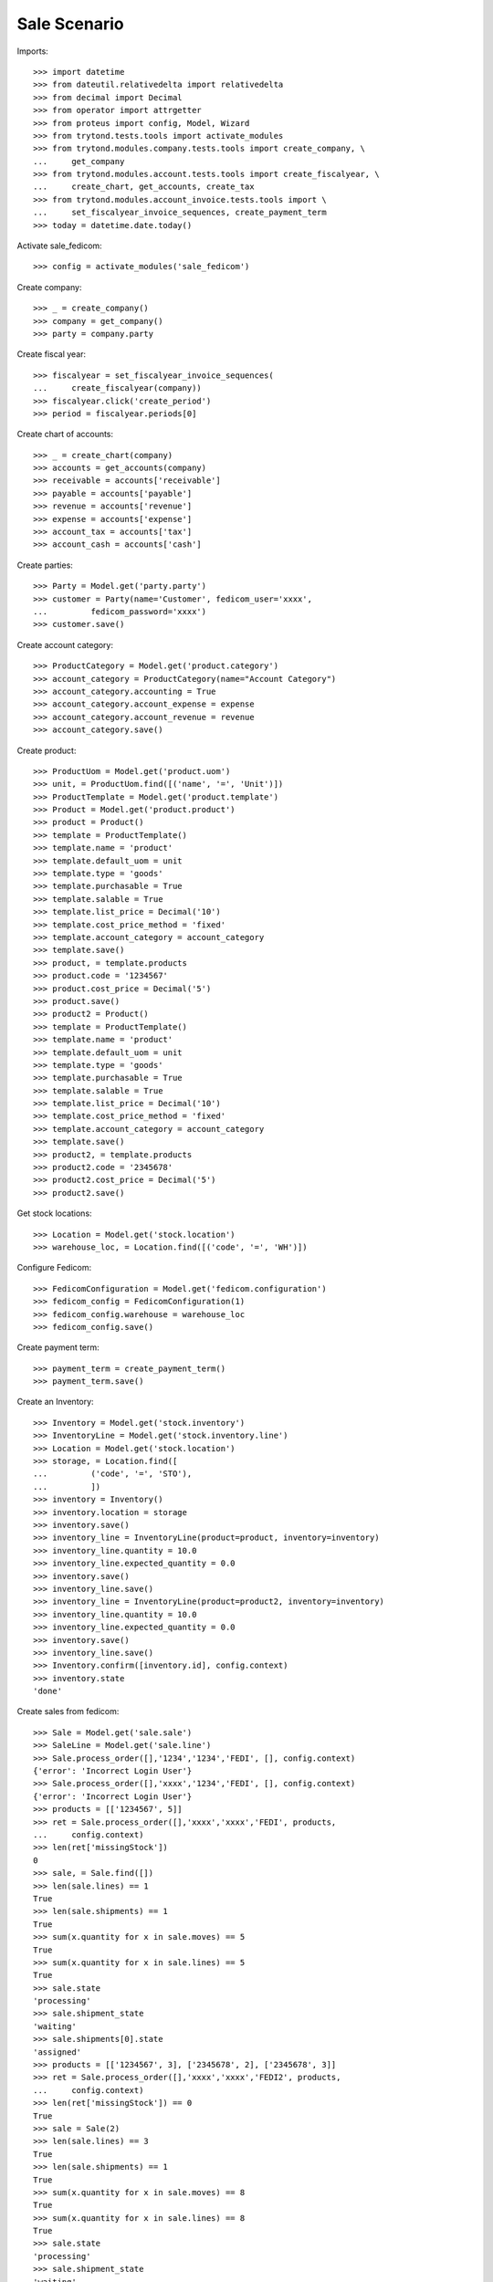 =============
Sale Scenario
=============

Imports::

    >>> import datetime
    >>> from dateutil.relativedelta import relativedelta
    >>> from decimal import Decimal
    >>> from operator import attrgetter
    >>> from proteus import config, Model, Wizard
    >>> from trytond.tests.tools import activate_modules
    >>> from trytond.modules.company.tests.tools import create_company, \
    ...     get_company
    >>> from trytond.modules.account.tests.tools import create_fiscalyear, \
    ...     create_chart, get_accounts, create_tax
    >>> from trytond.modules.account_invoice.tests.tools import \
    ...     set_fiscalyear_invoice_sequences, create_payment_term
    >>> today = datetime.date.today()

Activate sale_fedicom::

    >>> config = activate_modules('sale_fedicom')

Create company::

    >>> _ = create_company()
    >>> company = get_company()
    >>> party = company.party

Create fiscal year::

    >>> fiscalyear = set_fiscalyear_invoice_sequences(
    ...     create_fiscalyear(company))
    >>> fiscalyear.click('create_period')
    >>> period = fiscalyear.periods[0]

Create chart of accounts::

    >>> _ = create_chart(company)
    >>> accounts = get_accounts(company)
    >>> receivable = accounts['receivable']
    >>> payable = accounts['payable']
    >>> revenue = accounts['revenue']
    >>> expense = accounts['expense']
    >>> account_tax = accounts['tax']
    >>> account_cash = accounts['cash']

Create parties::

    >>> Party = Model.get('party.party')
    >>> customer = Party(name='Customer', fedicom_user='xxxx',
    ...         fedicom_password='xxxx')
    >>> customer.save()

Create account category::

    >>> ProductCategory = Model.get('product.category')
    >>> account_category = ProductCategory(name="Account Category")
    >>> account_category.accounting = True
    >>> account_category.account_expense = expense
    >>> account_category.account_revenue = revenue
    >>> account_category.save()

Create product::

    >>> ProductUom = Model.get('product.uom')
    >>> unit, = ProductUom.find([('name', '=', 'Unit')])
    >>> ProductTemplate = Model.get('product.template')
    >>> Product = Model.get('product.product')
    >>> product = Product()
    >>> template = ProductTemplate()
    >>> template.name = 'product'
    >>> template.default_uom = unit
    >>> template.type = 'goods'
    >>> template.purchasable = True
    >>> template.salable = True
    >>> template.list_price = Decimal('10')
    >>> template.cost_price_method = 'fixed'
    >>> template.account_category = account_category
    >>> template.save()
    >>> product, = template.products
    >>> product.code = '1234567'
    >>> product.cost_price = Decimal('5')
    >>> product.save()
    >>> product2 = Product()
    >>> template = ProductTemplate()
    >>> template.name = 'product'
    >>> template.default_uom = unit
    >>> template.type = 'goods'
    >>> template.purchasable = True
    >>> template.salable = True
    >>> template.list_price = Decimal('10')
    >>> template.cost_price_method = 'fixed'
    >>> template.account_category = account_category
    >>> template.save()
    >>> product2, = template.products
    >>> product2.code = '2345678'
    >>> product2.cost_price = Decimal('5')
    >>> product2.save()

Get stock locations::

    >>> Location = Model.get('stock.location')
    >>> warehouse_loc, = Location.find([('code', '=', 'WH')])

Configure Fedicom::

    >>> FedicomConfiguration = Model.get('fedicom.configuration')
    >>> fedicom_config = FedicomConfiguration(1)
    >>> fedicom_config.warehouse = warehouse_loc
    >>> fedicom_config.save()

Create payment term::

    >>> payment_term = create_payment_term()
    >>> payment_term.save()

Create an Inventory::

    >>> Inventory = Model.get('stock.inventory')
    >>> InventoryLine = Model.get('stock.inventory.line')
    >>> Location = Model.get('stock.location')
    >>> storage, = Location.find([
    ...         ('code', '=', 'STO'),
    ...         ])
    >>> inventory = Inventory()
    >>> inventory.location = storage
    >>> inventory.save()
    >>> inventory_line = InventoryLine(product=product, inventory=inventory)
    >>> inventory_line.quantity = 10.0
    >>> inventory_line.expected_quantity = 0.0
    >>> inventory.save()
    >>> inventory_line.save()
    >>> inventory_line = InventoryLine(product=product2, inventory=inventory)
    >>> inventory_line.quantity = 10.0
    >>> inventory_line.expected_quantity = 0.0
    >>> inventory.save()
    >>> inventory_line.save()
    >>> Inventory.confirm([inventory.id], config.context)
    >>> inventory.state
    'done'

Create sales from fedicom::

    >>> Sale = Model.get('sale.sale')
    >>> SaleLine = Model.get('sale.line')
    >>> Sale.process_order([],'1234','1234','FEDI', [], config.context)
    {'error': 'Incorrect Login User'}
    >>> Sale.process_order([],'xxxx','1234','FEDI', [], config.context)
    {'error': 'Incorrect Login User'}
    >>> products = [['1234567', 5]]
    >>> ret = Sale.process_order([],'xxxx','xxxx','FEDI', products,
    ...     config.context)
    >>> len(ret['missingStock'])
    0
    >>> sale, = Sale.find([])
    >>> len(sale.lines) == 1
    True
    >>> len(sale.shipments) == 1
    True
    >>> sum(x.quantity for x in sale.moves) == 5
    True
    >>> sum(x.quantity for x in sale.lines) == 5
    True
    >>> sale.state
    'processing'
    >>> sale.shipment_state
    'waiting'
    >>> sale.shipments[0].state
    'assigned'
    >>> products = [['1234567', 3], ['2345678', 2], ['2345678', 3]]
    >>> ret = Sale.process_order([],'xxxx','xxxx','FEDI2', products,
    ...     config.context)
    >>> len(ret['missingStock']) == 0
    True
    >>> sale = Sale(2)
    >>> len(sale.lines) == 3
    True
    >>> len(sale.shipments) == 1
    True
    >>> sum(x.quantity for x in sale.moves) == 8
    True
    >>> sum(x.quantity for x in sale.lines) == 8
    True
    >>> sale.state
    'processing'
    >>> sale.shipment_state
    'waiting'
    >>> sale.shipments[0].state
    'assigned'

Test missing stocks::

    >>> products = [['1234567', 5], ['2345678', 5]]
    >>> ret = Sale.process_order([],'xxxx','xxxx','FEDI3', products,
    ...     config.context)
    >>> len(ret['missingStock']) == 1
    True
    >>> sum(x[1] for x in ret['missingStock']) == 3
    True
    >>> sale = Sale(3)
    >>> len(sale.lines) == 2
    True
    >>> len(sale.shipments) == 1
    True
    >>> sum(x.quantity for x in sale.moves) == 7
    True
    >>> sum(x.quantity for x in sale.lines) == 7
    True
    >>> sale.state
    'processing'
    >>> sale.shipment_state
    'waiting'
    >>> sale.shipments[0].state
    'assigned'
    >>> products = [['1234567', 5], ['2345678', 5]]
    >>> ret = Sale.process_order([],'xxxx','xxxx','FEDI4', products,
    ...     config.context)
    >>> len(ret['missingStock']) == 2
    True
    >>> sum(x[1] for x in ret['missingStock']) == 10
    True
    >>> sales = Sale.find([('reference', '=', 'FEDI4')])
    >>> len(sales) == 0
    True
